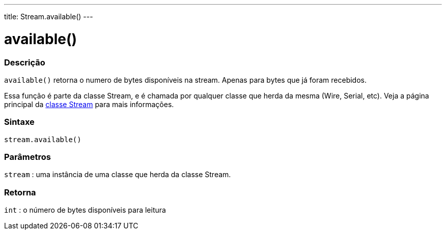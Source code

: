---
title: Stream.available()
---

= available()

// OVERVIEW SECTION STARTS
[#overview]
--

[float]
=== Descrição
`available()` retorna o numero de bytes disponíveis na stream. Apenas para bytes que já foram recebidos.

Essa função é parte da classe Stream, e é chamada por qualquer classe que herda da mesma (Wire, Serial, etc). Veja a página principal da link:../../stream[classe Stream] para mais informações.
[%hardbreaks]


[float]
=== Sintaxe
`stream.available()`


[float]
=== Parâmetros
`stream` : uma instância de uma classe que herda da classe Stream.

[float]
=== Retorna
`int` : o número de bytes disponíveis para leitura

--
// OVERVIEW SECTION ENDS
